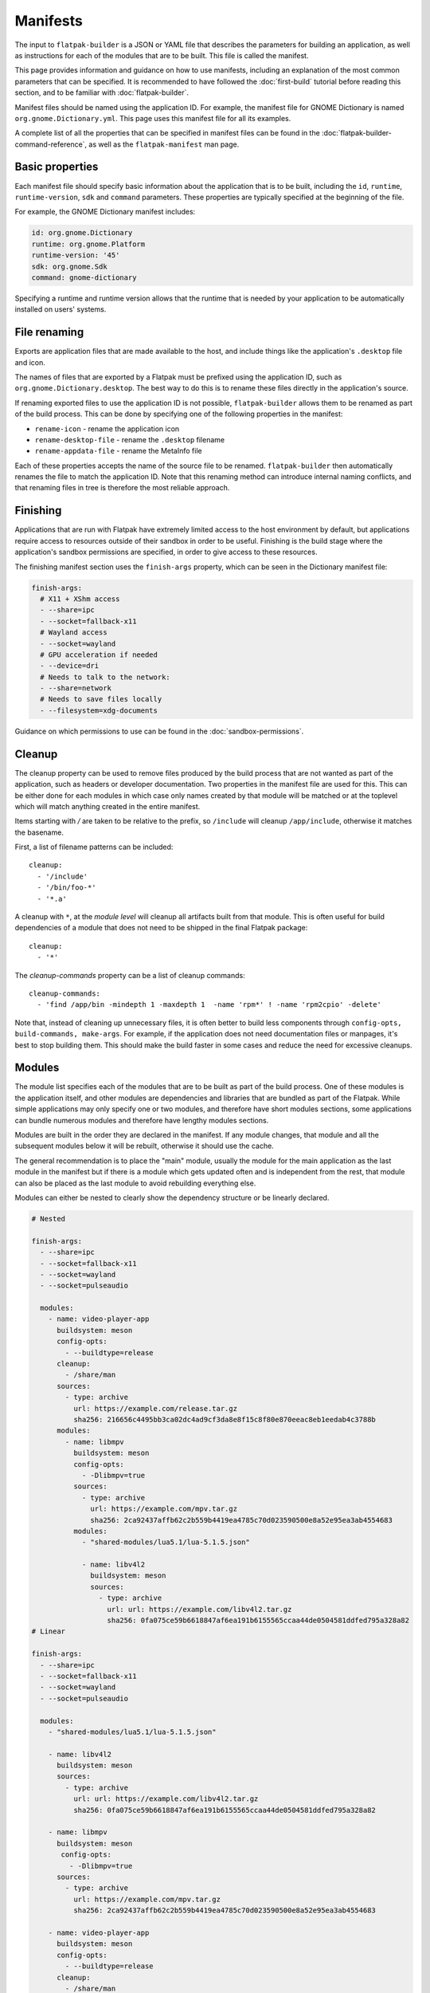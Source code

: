 Manifests
=========

The input to ``flatpak-builder`` is a JSON or YAML file that describes the
parameters for building an application, as well as instructions for each of
the modules that are to be built. This file is called the manifest.

This page provides information and guidance on how to use manifests, including
an explanation of the most common parameters that can be specified. It is
recommended to have followed the :doc:`first-build` tutorial before reading
this section, and to be familiar with :doc:`flatpak-builder`.

Manifest files should be named using the application ID. For example, the
manifest file for GNOME Dictionary is named ``org.gnome.Dictionary.yml``. This
page uses this manifest file for all its examples.

A complete list of all the properties that can be specified in manifest files
can be found in the :doc:`flatpak-builder-command-reference`, as well as the
``flatpak-manifest`` man page.

Basic properties
----------------

Each manifest file should specify basic information about the application that
is to be built, including the ``id``, ``runtime``, ``runtime-version``,
``sdk`` and ``command`` parameters. These properties are typically specified
at the beginning of the file.

For example, the GNOME Dictionary manifest includes:

.. code-block:: yaml

  id: org.gnome.Dictionary
  runtime: org.gnome.Platform
  runtime-version: '45'
  sdk: org.gnome.Sdk
  command: gnome-dictionary

Specifying a runtime and runtime version allows that the runtime that is
needed by your application to be automatically installed on users' systems.

File renaming
-------------

Exports are application files that are made available to the host, and include
things like the application's ``.desktop`` file and icon.

The names of files that are exported by a Flatpak must be prefixed using the
application ID, such as ``org.gnome.Dictionary.desktop``. The best way to
do this is to rename these files directly in the application's source.

If renaming exported files to use the application ID is not possible,
``flatpak-builder`` allows them to be renamed as part of the build
process. This can be done by specifying one of the following properties in
the manifest:

- ``rename-icon`` - rename the application icon
- ``rename-desktop-file`` - rename the ``.desktop`` filename
- ``rename-appdata-file`` - rename the MetaInfo file

Each of these properties accepts the name of the source file to be
renamed. ``flatpak-builder`` then automatically renames the file to match
the application ID. Note that this renaming method can introduce internal
naming conflicts, and that renaming files in tree is therefore the most
reliable approach.

Finishing
---------

Applications that are run with Flatpak have extremely limited access to the
host environment by default, but applications require access to resources
outside of their sandbox in order to be useful. Finishing is the build stage
where the application's sandbox permissions are specified, in order to give
access to these resources.

The finishing manifest section uses the ``finish-args`` property, which can
be seen in the Dictionary manifest file:

.. code-block:: yaml

  finish-args:
    # X11 + XShm access
    - --share=ipc
    - --socket=fallback-x11
    # Wayland access
    - --socket=wayland
    # GPU acceleration if needed
    - --device=dri
    # Needs to talk to the network:
    - --share=network
    # Needs to save files locally
    - --filesystem=xdg-documents

Guidance on which permissions to use can be found in the
:doc:`sandbox-permissions`.

Cleanup
-------

The cleanup property can be used to remove files produced by the build process
that are not wanted as part of the application, such as headers or developer
documentation. Two properties in the manifest file are used for this.
This can be either done for each modules in which case only names created
by that module will be matched or at the toplevel which will match
anything created in the entire manifest.

Items starting with `/` are taken to be relative to the prefix, so
``/include`` will cleanup ``/app/include``, otherwise it matches the
basename.

First, a list of filename patterns can be included::

  cleanup:
    - '/include'
    - '/bin/foo-*'
    - '*.a'

A cleanup with ``*``, at the `module level` will cleanup all artifacts
built from that module. This is often useful for build dependencies of
a module that does not need to be shipped in the final Flatpak package::

  cleanup:
    - '*'

The `cleanup-commands` property can be a list of cleanup commands::

  cleanup-commands:
    - 'find /app/bin -mindepth 1 -maxdepth 1  -name 'rpm*' ! -name 'rpm2cpio' -delete'

Note that, instead of cleaning up unnecessary files, it is often better
to build less components through ``config-opts, build-commands, make-args``.
For example, if the application does not need documentation files or
manpages, it's best to stop building them. This should make the build
faster in some cases and reduce the need for excessive cleanups.

Modules
-------

The module list specifies each of the modules that are to be built as part
of the build process. One of these modules is the application itself, and
other modules are dependencies and libraries that are bundled as part of
the Flatpak. While simple applications may only specify one or two modules,
and therefore have short modules sections, some applications can bundle
numerous modules and therefore have lengthy modules sections.

Modules are built in the order they are declared in the manifest. If any
module changes, that module and all the subsequent modules below it will
be rebuilt, otherwise it should use the cache.

The general recommendation is to place the "main" module, usually the
module for the main application as the last module in the manifest but
if there is a module which gets updated often and is independent from the
rest, that module can also be placed as the last module to avoid
rebuilding everything else.

Modules can either be nested to clearly show the dependency structure
or be linearly declared.

.. code-block:: yaml

  # Nested

  finish-args:
    - --share=ipc
    - --socket=fallback-x11
    - --socket=wayland
    - --socket=pulseaudio

    modules:
      - name: video-player-app
        buildsystem: meson
        config-opts:
          - --buildtype=release
        cleanup:
          - /share/man
        sources:
          - type: archive
            url: https://example.com/release.tar.gz
            sha256: 216656c4495bb3ca02dc4ad9cf3da8e8f15c8f80e870eeac8eb1eedab4c3788b
        modules:
          - name: libmpv
            buildsystem: meson
            config-opts:
              - -Dlibmpv=true
            sources:
              - type: archive
                url: https://example.com/mpv.tar.gz
                sha256: 2ca92437affb62c2b559b4419ea4785c70d023590500e8a52e95ea3ab4554683
            modules:
              - "shared-modules/lua5.1/lua-5.1.5.json"

              - name: libv4l2
                buildsystem: meson
                sources:
                  - type: archive
                    url: url: https://example.com/libv4l2.tar.gz
                    sha256: 0fa075ce59b6618847af6ea191b6155565ccaa44de0504581ddfed795a328a82
  # Linear

  finish-args:
    - --share=ipc
    - --socket=fallback-x11
    - --socket=wayland
    - --socket=pulseaudio

    modules:
      - "shared-modules/lua5.1/lua-5.1.5.json"

      - name: libv4l2
        buildsystem: meson
        sources:
          - type: archive
            url: url: https://example.com/libv4l2.tar.gz
            sha256: 0fa075ce59b6618847af6ea191b6155565ccaa44de0504581ddfed795a328a82

      - name: libmpv
        buildsystem: meson
         config-opts:
           - -Dlibmpv=true
        sources:
          - type: archive
            url: https://example.com/mpv.tar.gz
            sha256: 2ca92437affb62c2b559b4419ea4785c70d023590500e8a52e95ea3ab4554683

      - name: video-player-app
        buildsystem: meson
        config-opts:
          - --buildtype=release
        cleanup:
          - /share/man
        sources:
          - type: archive
            url: https://example.com/release.tar.gz
            sha256: 216656c4495bb3ca02dc4ad9cf3da8e8f15c8f80e870eeac8eb1eedab4c3788b

As can be seen, each listed module has a ``name`` (which can be freely
assigned) and a list of ``sources``. Each source has a ``type``, and available
types include:

 - ``archive`` - ``.tar`` or ``.zip`` archive files
 - ``git`` - Git repositories
 - ``bzr`` - Bazaar repositories
 - ``file`` - local/remote files (these are copied into the source directory)
 - ``dir`` - local directories (these are copied into the source directory)
 - ``script`` - an array of shell commands (these are put in a shellscript
   file)
 - ``shell`` - an array of shell commands that are run during source extraction
 - ``patch`` - a patch (are applied to the source directory)
 - ``extra-data`` - data that can be downloaded at install time; this can
   include archive or package files

Different properties are available for each source type, which are listed
in the :doc:`module-sources`.

Supported build systems
```````````````````````

Modules can be built with a variety of build systems, including:

- `autotools <https://www.gnu.org/software/automake/manual/html_node/Autotools-Introduction.html>`_
- `cmake <https://cmake.org/>`_
- `cmake-ninja <https://cmake.org/cmake/help/v3.0/generator/Ninja.html>`_
- `meson <https://mesonbuild.com/>`_
- `qmake <https://doc.qt.io/qt-5/qmake-overview.html>`_
- the "`Build API <https://github.com/cgwalters/build-api/>`_"

A "simple" build method is also available, which allows a series of commands
to be specified.

Shared Modules
``````````````

`Shared Modules (or shared-modules) <https://github.com/flathub/shared-modules>`_ is a repository containing various manifests to build common libraries. It is intended to be used as a git submodule.

To add it to your repository, run this command:

.. code-block:: bash

  git submodule add https://github.com/flathub/shared-modules.git

Then, add whichever module you want. In this example, we will use `gtk2`:

.. code-block:: yaml

  modules:
    - shared-modules/gtk2/gtk2.json

To update the submodule, run this command:

.. code-block:: bash

  git submodule update --remote --merge

To remove the submodule, run these commands:

.. code-block:: bash

  git submodule deinit -f -- shared-modules
  rm -rf .git/modules/shared-modules
  git rm -f shared-modules
  rm .gitmodules

Flatpak Builder Tools
`````````````````````

`Flatpak Builder Tools (or flatpak-builder-tools) <https://github.com/flatpak/flatpak-builder-tools>`_ is a collection of scripts to aid using `flatpak-builder`. In this repository, each directory contains instructions to generate a manifest for the respective platform.

Example manifests
-----------------

A `complete manifest for GNOME Dictionary built from Git
<https://github.com/flathub/org.gnome.Dictionary/blob/master/org.gnome.Dictionary.yml>`_.
It is also possible to browse `all the manifests hosted by Flathub
<https://github.com/flathub>`_.
